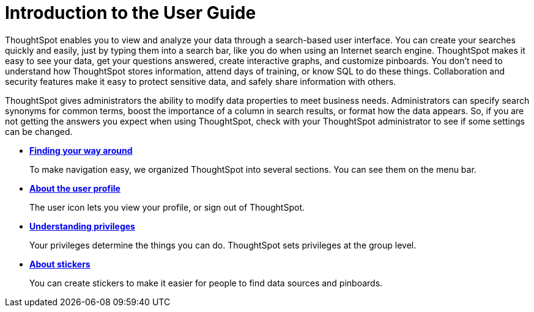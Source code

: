 = Introduction to the User Guide
:last_updated: 11/15/2019
:permalink: /:collection/:path.html
:sidebar: mydoc_sidebar
:summary: This ThoughtSpot User Guide contains information on navigating and searching data with ThoughtSpot. It assists you with starting new searches, managing your pinboards, and troubleshooting.

ThoughtSpot enables you to view and analyze your data through a search-based user interface.
You can create your searches quickly and easily, just by typing them into a search bar, like you do when using an Internet search engine.
ThoughtSpot makes it easy to see your data, get your questions answered, create interactive graphs, and customize pinboards.
You don't need to understand how ThoughtSpot stores information, attend days of training, or know SQL to do these things.
Collaboration and security features make it easy to protect sensitive data, and safely share information with others.

ThoughtSpot gives administrators the ability to modify data properties to meet business needs.
Administrators can specify search synonyms for common terms, boost the importance of a column in search results, or format how the data appears.
So, if you are not getting the answers you expect when using ThoughtSpot, check with your ThoughtSpot administrator to see if some settings can be changed.

* *xref:/end-user/introduction/about-navigating-thoughtspot.adoc[Finding your way around]*
+
To make navigation easy, we organized ThoughtSpot into several sections.
You can see them on the menu bar.
* *xref:/end-user/introduction/about-user.adoc[About the user profile]*
+
The user icon lets you view your profile, or sign out of ThoughtSpot.
* *xref:/end-user/introduction/about-privileges-end-user.adoc[Understanding privileges]*
+
Your privileges determine the things you can do.
ThoughtSpot sets privileges at the group level.
* *xref:/end-user/stickers.adoc[About stickers]*
+
You can create stickers to make it easier for people to find data sources and pinboards.
